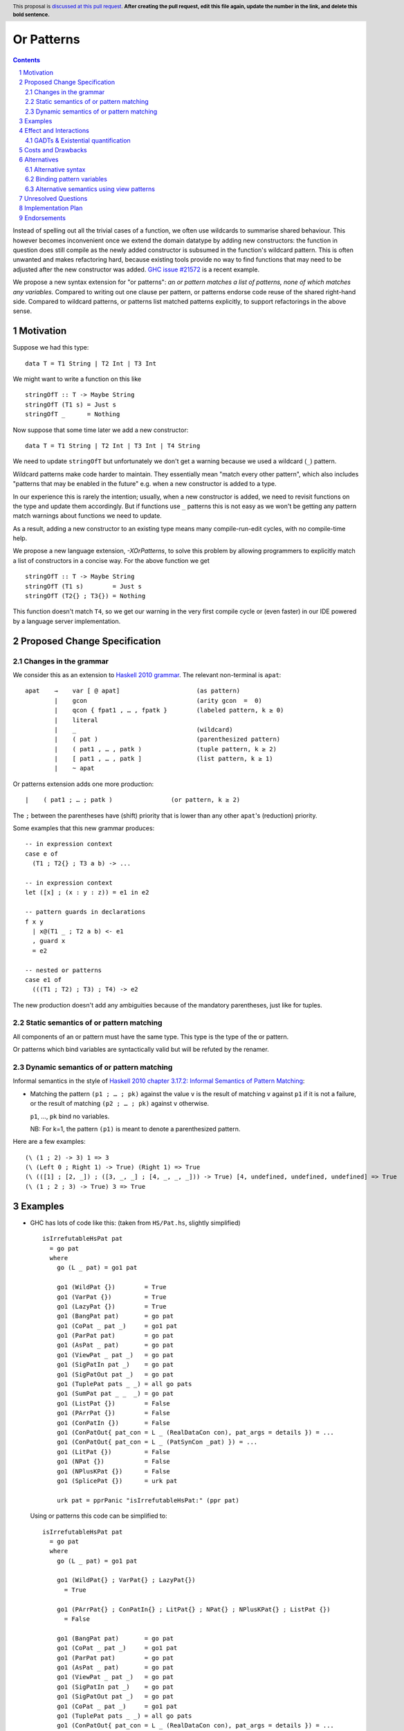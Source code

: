 Or Patterns
==============

.. author:: David Knothe, Ömer Sinan Ağacan, Sebastian Graf 
.. date-accepted:: Leave blank. This will be filled in when the proposal is accepted.
.. ticket-url:: Leave blank. This will eventually be filled with the
                ticket URL which will track the progress of the
                implementation of the feature.
.. implemented:: Leave blank. This will be filled in with the first GHC version which
                 implements the described feature.
.. highlight:: haskell
.. header:: This proposal is `discussed at this pull request <https://github.com/ghc-proposals/ghc-proposals/pull/0>`_.
            **After creating the pull request, edit this file again, update the
            number in the link, and delete this bold sentence.**
.. sectnum::
.. contents::

Instead of spelling out all the trivial cases of a function, we often use wildcards to summarise shared behaviour. This however becomes inconvenient once we extend the domain datatype by adding new constructors: the function in question does still compile as the newly added constructor is subsumed in the function's wildcard pattern. This is often unwanted and makes refactoring hard, because existing tools provide no way to find functions that may need to be adjusted after the new constructor was added. `GHC issue #21572 <https://gitlab.haskell.org/ghc/ghc/-/issues/21572>`_ is a recent example.

We propose a new syntax extension for "or patterns": *an or pattern matches
a list of patterns, none of which matches any variables.*
Compared to writing out one clause per pattern, or patterns endorse code reuse of the shared right-hand side.
Compared to wildcard patterns, or patterns list matched patterns explicitly, to support refactorings in the above sense.

Motivation
----------
Suppose we had this type:

::

    data T = T1 String | T2 Int | T3 Int

We might want to write a function on this like

::

    stringOfT :: T -> Maybe String
    stringOfT (T1 s) = Just s
    stringOfT _      = Nothing

Now suppose that some time later we add a new constructor:

::

    data T = T1 String | T2 Int | T3 Int | T4 String

We need to update ``stringOfT`` but unfortunately we don't get a warning because
we used a wildcard (``_``) pattern.

Wildcard patterns make code harder to maintain. They essentially mean "match
every other pattern", which also includes "patterns that may be enabled in the
future" e.g. when a new constructor is added to a type.

In our experience this is rarely the intention; usually, when a new constructor
is added, we need to revisit functions on the type and update them accordingly.
But if functions use ``_`` patterns this is not easy as we won't be getting any
pattern match warnings about functions we need to update.

As a result, adding a new constructor to an
existing type means many compile-run-edit cycles, with no compile-time help.

We propose a new language extension, `-XOrPatterns`, to solve this problem by allowing
programmers to explicitly match a list of constructors in a concise way. For the above
function we get

::

    stringOfT :: T -> Maybe String
    stringOfT (T1 s)        = Just s
    stringOfT (T2{} ; T3{}) = Nothing

This function doesn't match ``T4``, so we get our warning in the very first compile
cycle or (even faster) in our IDE powered by a language server implementation.


Proposed Change Specification
-----------------------------

Changes in the grammar
~~~~~~~~~~~~~~~~~~~~~~

We consider this as an extension to `Haskell 2010 grammar
<https://www.haskell.org/onlinereport/haskell2010/haskellch10.html#x17-18000010.5>`_.
The relevant non-terminal is ``apat``: ::

  apat    →    var [ @ apat]                     (as pattern)
          |    gcon                              (arity gcon  =  0)
          |    qcon { fpat1 , … , fpatk }        (labeled pattern, k ≥ 0)
          |    literal
          |    _                                 (wildcard)
          |    ( pat )                           (parenthesized pattern)
          |    ( pat1 , … , patk )               (tuple pattern, k ≥ 2)
          |    [ pat1 , … , patk ]               (list pattern, k ≥ 1)
          |    ~ apat

Or patterns extension adds one more production: ::

          |    ( pat1 ; … ; patk )                (or pattern, k ≥ 2)

The ``;`` between the parentheses have (shift) priority that is lower than any other ``apat``'s (reduction) priority.

Some examples that this new grammar produces: ::

  -- in expression context
  case e of
    (T1 ; T2{} ; T3 a b) -> ...

  -- in expression context
  let ([x] ; (x : y : z)) = e1 in e2

  -- pattern guards in declarations
  f x y
    | x@(T1 _ ; T2 a b) <- e1
    , guard x
    = e2

  -- nested or patterns
  case e1 of
    (((T1 ; T2) ; T3) ; T4) -> e2

The new production doesn't add any ambiguities because of the mandatory parentheses, just like for tuples.


Static semantics of or pattern matching
~~~~~~~~~~~~~~~~~~~~~~~~~~~~~~~~

All components of an or pattern must have the same type. This type is the type of the or pattern.

Or patterns which bind variables are syntactically valid but will be refuted by the renamer.

Dynamic semantics of or pattern matching
~~~~~~~~~~~~~~~~~~~~~~~~~~~~~~~~

Informal semantics in the style of `Haskell 2010 chapter 3.17.2: Informal
Semantics of Pattern Matching
<https://www.haskell.org/onlinereport/haskell2010/haskellch3.html#x8-600003.17.2>`_:

- Matching the pattern ``(p1 ; … ; pk)`` against the value ``v`` is the result of matching ``v`` against ``p1`` if it is not a failure, or the result of
  matching ``(p2 ; … ; pk)`` against ``v`` otherwise.

  ``p1``, …, ``pk`` bind no variables.

  NB: For k=1, the pattern ``(p1)`` is meant to denote a parenthesized pattern.

Here are a few examples: ::

    (\ (1 ; 2) -> 3) 1 => 3
    (\ (Left 0 ; Right 1) -> True) (Right 1) => True
    (\ (([1] ; [2, _]) ; ([3, _, _] ; [4, _, _, _])) -> True) [4, undefined, undefined, undefined] => True
    (\ (1 ; 2 ; 3) -> True) 3 => True



Examples
--------

- GHC has lots of code like this: (taken from
  ``HS/Pat.hs``, slightly simplified) ::

    isIrrefutableHsPat pat
      = go pat
      where
        go (L _ pat) = go1 pat

        go1 (WildPat {})        = True
        go1 (VarPat {})         = True
        go1 (LazyPat {})        = True
        go1 (BangPat pat)       = go pat
        go1 (CoPat _ pat _)     = go1 pat
        go1 (ParPat pat)        = go pat
        go1 (AsPat _ pat)       = go pat
        go1 (ViewPat _ pat _)   = go pat
        go1 (SigPatIn pat _)    = go pat
        go1 (SigPatOut pat _)   = go pat
        go1 (TuplePat pats _ _) = all go pats
        go1 (SumPat pat _ _  _) = go pat
        go1 (ListPat {})        = False
        go1 (PArrPat {})        = False
        go1 (ConPatIn {})       = False
        go1 (ConPatOut{ pat_con = L _ (RealDataCon con), pat_args = details }) = ...
        go1 (ConPatOut{ pat_con = L _ (PatSynCon _pat) }) = ...
        go1 (LitPat {})         = False
        go1 (NPat {})           = False
        go1 (NPlusKPat {})      = False
        go1 (SplicePat {})      = urk pat

        urk pat = pprPanic "isIrrefutableHsPat:" (ppr pat)

  Using or patterns this code can be simplified to: ::

    isIrrefutableHsPat pat
      = go pat
      where
        go (L _ pat) = go1 pat

        go1 (WildPat{} ; VarPat{} ; LazyPat{})
          = True

        go1 (PArrPat{} ; ConPatIn{} ; LitPat{} ; NPat{} ; NPlusKPat{} ; ListPat {})
          = False

        go1 (BangPat pat)       = go pat
        go1 (CoPat _ pat _)     = go1 pat
        go1 (ParPat pat)        = go pat
        go1 (AsPat _ pat)       = go pat
        go1 (ViewPat _ pat _)   = go pat
        go1 (SigPatIn pat _)    = go pat
        go1 (SigPatOut pat _)   = go pat
        go1 (CoPat _ pat _)     = go1 pat
        go1 (TuplePat pats _ _) = all go pats
        go1 (ConPatOut{ pat_con = L _ (RealDataCon con), pat_args = details }) = ...
        go1 (ConPatOut{ pat_con = L _ (PatSynCon _pat) }) = ...
        go1 (SplicePat {})      = urk pat

        urk pat = pprPanic "isIrrefutableHsPat:" (ppr pat)


GHC also has wildcard patterns in many places (here  ``Core.hs``):

::

 hasCoreUnfolding (CoreUnfolding {}) = True
 hasCoreUnfolding (DFunUnfolding {}) = True
 hasCoreUnfolding _                  = False

 isValueUnfolding (CoreUnfolding { uf_is_value = is_evald }) = is_evald
 isValueUnfolding _                                          = False

 isEvaldUnfolding (OtherCon _)                               = True
 isEvaldUnfolding (CoreUnfolding { uf_is_value = is_evald }) = is_evald
 isEvaldUnfolding _                                          = False

 isConLikeUnfolding (OtherCon _)                             = True
 isConLikeUnfolding (CoreUnfolding { uf_is_conlike = con })  = con
 isConLikeUnfolding _                                        = False

 hasSomeUnfolding NoUnfolding   = False
 hasSomeUnfolding BootUnfolding = False
 hasSomeUnfolding _             = True

 neverUnfoldGuidance UnfNever = True
 neverUnfoldGuidance _        = False                                           

 ...

Would ``Unfolding`` be expanded by another constructor, all these functions would still compile but some would become semantically wrong, laying an additional burden on the code author.


Effect and Interactions
-----------------------

The main effect of or patterns is twofold:

1. With or patterns developers can avoid ``_`` wildcard patterns which can
   unintentionally match constructors as types are being extended.

2. Or patterns allow more code reuse as right hand sides can be shared by many patterns.


GADTs & Existential quantification
~~~~~~~~~~~~~~~~~

With existential quantification and GADTs, patterns can not only bind values, but also equality constraints, dictionaries and existential type variables. This however does not interfere with or patterns in any way - binding variables (or equality constraints etc.) explicitly is a non-goal of this proposal.


Costs and Drawbacks
-------------------
Or patterns are a small feature which is quite simple to implement given that we forbid binding any variables. There are no obvious drawbacks.


Alternatives
------------

Alternative syntax
~~~~~~~~~~~~~~~~~~

In the `parent proposal <https://github.com/ghc-proposals/ghc-proposals/pull/43>`__, ``|`` had previously been suggested for the separator. However, ``|`` is
used for guards, so it's reserved for a future `proposal
<https://ghc.haskell.org/trac/ghc/wiki/ViewPatternsAlternative>`_ that
generalizes view patterns to allow guards inside patterns.

One nice thing about using ``;`` for the separator is that ``;`` is also used
for separating case alternatives, so it looks familiar. Example: ::

    case x of p1 -> e; p2 -> e
    case x of (p1 ; p2) -> e

An alternative to the originally proposed syntax is using ``/`` instead of ``|``
to avoid parentheses in some cases. This can't completely eliminate parentheses
around or patterns, as the following example demonstrates: ::

  f T1{} / T2{} / T3 T4 = ...

This could mean one of these two: ::

  -- a function with two arguments
  f (T1{} / T2{} / T3) T4 = ...

  -- a function with one argument
  f (T1{} / T2{} / T3 T1) = ...

  -- where the argument is defined like
  data T = T1 | T2 | T3 T

Another suggestion was to use curly braces around or patterns, instead of
parens. However, this causes ambiguities in the syntax. Two examples: ::

    -- Not clear if curly braces are for a do block or for a binding LHS
    do { ... } <- ...

    -- Not clear if curly braces are for a record pattern (where Foo is a record
    -- constuctor) or for an or pattern (matching the argument of Foo)
    case x of Foo { ... } -> ...

Binding pattern variables
~~~~~~~~~~~~~~~~~~

The `parent proposal <https://github.com/ghc-proposals/ghc-proposals/pull/43>`__ allowed or patterns to bind variables as long as they are shared by all individual patterns:

::

 data T = T1 Int | T2 Int | T3 | T4

 getInt (T1 a ; T2 a) = Just a
 getInt (T3 ; T4) = Nothing

This is a non-goal of this proposal: with binding pattern variables come multiple challenges like binding existential constraints and the question of whether and how we would be handling backtracking. Correctly specifying the semantics is hard and caused the parent proposal to become dormant after no progress has been made.

Future proposals could build on the current one and further specify it to eventually allow binding pattern variables.

Alternative semantics using view patterns
~~~~~~~~~~~~~~~~~~~~~~

We could define the semantics of or patterns as a simple desugaring to view
patterns. The desugaring rule is: ::

    (p1; … ; pk)
    =
    ((\x -> case x of p1 -> True; p2 -> True; … ; pk -> True; _ -> False)
        -> True)

The desugaring rule defines both static and dynamic semantics of or patterns:

An or pattern type checks whenever the desugared pattern type checks; the dynamic semantics of an or pattern is the same as the dynamic semantics of its desugared pattern.

Unresolved Questions
--------------------

Not any at this time.


Implementation Plan
-------------------
The implementation will be done by `@knothed <https://github.com/knothed>`__ and `@sgraf812 <https://github.com/sgraf812>`__.

Endorsements
-------------

Not any so far.
